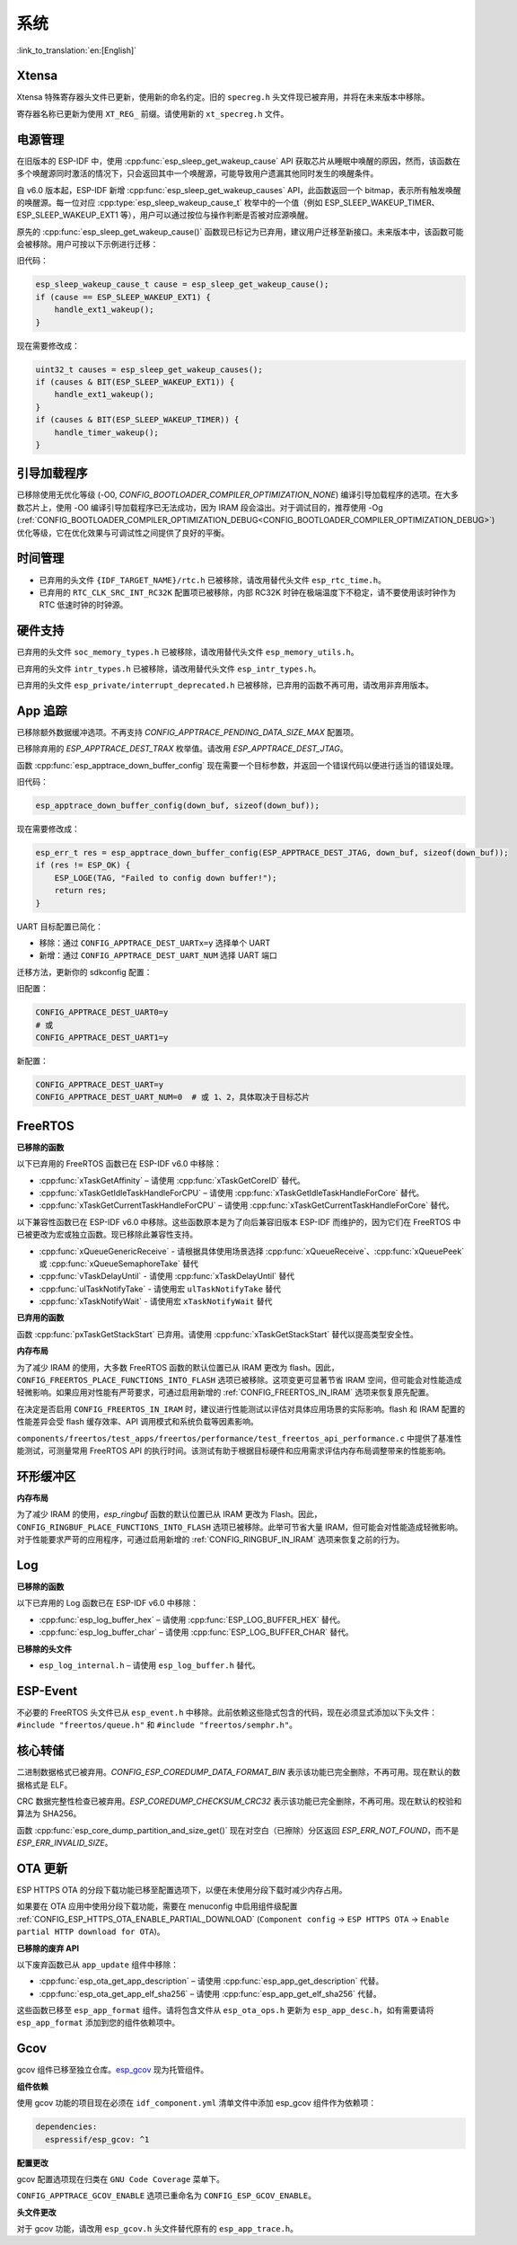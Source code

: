 系统
====

:link_to_translation:`en:[English]`

Xtensa
------

Xtensa 特殊寄存器头文件已更新，使用新的命名约定。旧的 ``specreg.h`` 头文件现已被弃用，并将在未来版本中移除。

寄存器名称已更新为使用 ``XT_REG_`` 前缀。请使用新的 ``xt_specreg.h`` 文件。

电源管理
--------

在旧版本的 ESP-IDF 中，使用 :cpp:func:`esp_sleep_get_wakeup_cause` API 获取芯片从睡眠中唤醒的原因，然而，该函数在多个唤醒源同时激活的情况下，只会返回其中一个唤醒源，可能导致用户遗漏其他同时发生的唤醒条件。

自 v6.0 版本起，ESP-IDF 新增 :cpp:func:`esp_sleep_get_wakeup_causes` API，此函数返回一个 bitmap，表示所有触发唤醒的唤醒源。每一位对应 :cpp:type:`esp_sleep_wakeup_cause_t` 枚举中的一个值（例如 ESP_SLEEP_WAKEUP_TIMER、ESP_SLEEP_WAKEUP_EXT1 等），用户可以通过按位与操作判断是否被对应源唤醒。

原先的 :cpp:func:`esp_sleep_get_wakeup_cause()` 函数现已标记为已弃用，建议用户迁移至新接口。未来版本中，该函数可能会被移除。用户可按以下示例进行迁移：

旧代码：

.. code-block:: c

    esp_sleep_wakeup_cause_t cause = esp_sleep_get_wakeup_cause();
    if (cause == ESP_SLEEP_WAKEUP_EXT1) {
        handle_ext1_wakeup();
    }

现在需要修改成：

.. code-block:: c

    uint32_t causes = esp_sleep_get_wakeup_causes();
    if (causes & BIT(ESP_SLEEP_WAKEUP_EXT1)) {
        handle_ext1_wakeup();
    }
    if (causes & BIT(ESP_SLEEP_WAKEUP_TIMER)) {
        handle_timer_wakeup();
    }

引导加载程序
------------

已移除使用无优化等级 (-O0, `CONFIG_BOOTLOADER_COMPILER_OPTIMIZATION_NONE`) 编译引导加载程序的选项。在大多数芯片上，使用 -O0 编译引导加载程序已无法成功，因为 IRAM 段会溢出。对于调试目的，推荐使用 -Og (:ref:`CONFIG_BOOTLOADER_COMPILER_OPTIMIZATION_DEBUG<CONFIG_BOOTLOADER_COMPILER_OPTIMIZATION_DEBUG>`) 优化等级，它在优化效果与可调试性之间提供了良好的平衡。

时间管理
--------

- 已弃用的头文件 ``{IDF_TARGET_NAME}/rtc.h`` 已被移除，请改用替代头文件 ``esp_rtc_time.h``。
- 已弃用的 ``RTC_CLK_SRC_INT_RC32K`` 配置项已被移除，内部 RC32K 时钟在极端温度下不稳定，请不要使用该时钟作为 RTC 低速时钟的时钟源。

硬件支持
--------

已弃用的头文件 ``soc_memory_types.h`` 已被移除，请改用替代头文件 ``esp_memory_utils.h``。

已弃用的头文件 ``intr_types.h`` 已被移除，请改用替代头文件 ``esp_intr_types.h``。

已弃用的头文件 ``esp_private/interrupt_deprecated.h`` 已被移除，已弃用的函数不再可用，请改用非弃用版本。

App 追踪
----------

已移除额外数据缓冲选项。不再支持 `CONFIG_APPTRACE_PENDING_DATA_SIZE_MAX` 配置项。

已移除弃用的 `ESP_APPTRACE_DEST_TRAX` 枚举值。请改用 `ESP_APPTRACE_DEST_JTAG`。

函数 :cpp:func:`esp_apptrace_down_buffer_config` 现在需要一个目标参数，并返回一个错误代码以便进行适当的错误处理。

旧代码：

.. code-block:: c

    esp_apptrace_down_buffer_config(down_buf, sizeof(down_buf));

现在需要修改成：

.. code-block:: c

    esp_err_t res = esp_apptrace_down_buffer_config(ESP_APPTRACE_DEST_JTAG, down_buf, sizeof(down_buf));
    if (res != ESP_OK) {
        ESP_LOGE(TAG, "Failed to config down buffer!");
        return res;
    }

UART 目标配置已简化：

- 移除：通过 ``CONFIG_APPTRACE_DEST_UARTx=y`` 选择单个 UART
- 新增：通过 ``CONFIG_APPTRACE_DEST_UART_NUM`` 选择 UART 端口

迁移方法，更新你的 sdkconfig 配置：

旧配置：

.. code-block:: none

    CONFIG_APPTRACE_DEST_UART0=y
    # 或
    CONFIG_APPTRACE_DEST_UART1=y

新配置：

.. code-block:: none

    CONFIG_APPTRACE_DEST_UART=y
    CONFIG_APPTRACE_DEST_UART_NUM=0  # 或 1、2，具体取决于目标芯片

FreeRTOS
--------

**已移除的函数**

以下已弃用的 FreeRTOS 函数已在 ESP-IDF v6.0 中移除：

- :cpp:func:`xTaskGetAffinity` – 请使用 :cpp:func:`xTaskGetCoreID` 替代。
- :cpp:func:`xTaskGetIdleTaskHandleForCPU` – 请使用 :cpp:func:`xTaskGetIdleTaskHandleForCore` 替代。
- :cpp:func:`xTaskGetCurrentTaskHandleForCPU` – 请使用 :cpp:func:`xTaskGetCurrentTaskHandleForCore` 替代。

以下兼容性函数已在 ESP-IDF v6.0 中移除。这些函数原本是为了向后兼容旧版本 ESP-IDF 而维护的，因为它们在 FreeRTOS 中已被更改为宏或独立函数。现已移除此兼容性支持。

- :cpp:func:`xQueueGenericReceive` - 请根据具体使用场景选择 :cpp:func:`xQueueReceive`、:cpp:func:`xQueuePeek` 或 :cpp:func:`xQueueSemaphoreTake` 替代
- :cpp:func:`vTaskDelayUntil` - 请使用 :cpp:func:`xTaskDelayUntil` 替代
- :cpp:func:`ulTaskNotifyTake` - 请使用宏 ``ulTaskNotifyTake`` 替代
- :cpp:func:`xTaskNotifyWait` - 请使用宏 ``xTaskNotifyWait`` 替代

**已弃用的函数**

函数 :cpp:func:`pxTaskGetStackStart` 已弃用。请使用 :cpp:func:`xTaskGetStackStart` 替代以提高类型安全性。

**内存布局**

为了减少 IRAM 的使用，大多数 FreeRTOS 函数的默认位置已从 IRAM 更改为 flash。因此，``CONFIG_FREERTOS_PLACE_FUNCTIONS_INTO_FLASH`` 选项已被移除。这项变更可显著节省 IRAM 空间，但可能会对性能造成轻微影响。如果应用对性能有严苛要求，可通过启用新增的 :ref:`CONFIG_FREERTOS_IN_IRAM` 选项来恢复原先配置。

在决定是否启用 ``CONFIG_FREERTOS_IN_IRAM`` 时，建议进行性能测试以评估对具体应用场景的实际影响。flash 和 IRAM 配置的性能差异会受 flash 缓存效率、API 调用模式和系统负载等因素影响。

``components/freertos/test_apps/freertos/performance/test_freertos_api_performance.c`` 中提供了基准性能测试，可测量常用 FreeRTOS API 的执行时间。该测试有助于根据目标硬件和应用需求评估内存布局调整带来的性能影响。

环形缓冲区
----------

**内存布局**

为了减少 IRAM 的使用，`esp_ringbuf` 函数的默认位置已从 IRAM 更改为 Flash。因此，``CONFIG_RINGBUF_PLACE_FUNCTIONS_INTO_FLASH`` 选项已被移除。此举可节省大量 IRAM，但可能会对性能造成轻微影响。对于性能要求严苛的应用程序，可通过启用新增的 :ref:`CONFIG_RINGBUF_IN_IRAM` 选项来恢复之前的行为。

Log
---

**已移除的函数**

以下已弃用的 Log 函数已在 ESP-IDF v6.0 中移除：

- :cpp:func:`esp_log_buffer_hex` – 请使用 :cpp:func:`ESP_LOG_BUFFER_HEX` 替代。
- :cpp:func:`esp_log_buffer_char` – 请使用 :cpp:func:`ESP_LOG_BUFFER_CHAR` 替代。

**已移除的头文件**

- ``esp_log_internal.h`` – 请使用 ``esp_log_buffer.h`` 替代。

ESP-Event
---------

不必要的 FreeRTOS 头文件已从 ``esp_event.h`` 中移除。此前依赖这些隐式包含的代码，现在必须显式添加以下头文件：``#include "freertos/queue.h"`` 和 ``#include "freertos/semphr.h"``。

核心转储
--------

二进制数据格式已被弃用。`CONFIG_ESP_COREDUMP_DATA_FORMAT_BIN` 表示该功能已完全删除，不再可用。现在默认的数据格式是 ELF。

CRC 数据完整性检查已被弃用。`ESP_COREDUMP_CHECKSUM_CRC32` 表示该功能已完全删除，不再可用。现在默认的校验和算法为 SHA256。

函数 :cpp:func:`esp_core_dump_partition_and_size_get()` 现在对空白（已擦除）分区返回 `ESP_ERR_NOT_FOUND`，而不是 `ESP_ERR_INVALID_SIZE`。

OTA 更新
-----------

ESP HTTPS OTA 的分段下载功能已移至配置选项下，以便在未使用分段下载时减少内存占用。

如果要在 OTA 应用中使用分段下载功能，需要在 menuconfig 中启用组件级配置 :ref:`CONFIG_ESP_HTTPS_OTA_ENABLE_PARTIAL_DOWNLOAD` (``Component config`` → ``ESP HTTPS OTA`` → ``Enable partial HTTP download for OTA``)。

**已移除的废弃 API**

以下废弃函数已从 ``app_update`` 组件中移除：

- :cpp:func:`esp_ota_get_app_description` – 请使用 :cpp:func:`esp_app_get_description` 代替。
- :cpp:func:`esp_ota_get_app_elf_sha256` – 请使用 :cpp:func:`esp_app_get_elf_sha256` 代替。

这些函数已移至 ``esp_app_format`` 组件。请将包含文件从 ``esp_ota_ops.h`` 更新为 ``esp_app_desc.h``，如有需要请将 ``esp_app_format`` 添加到您的组件依赖项中。

Gcov
----

gcov 组件已移至独立仓库。`esp_gcov <https://components.espressif.com/components/espressif/esp_gcov>`_ 现为托管组件。

**组件依赖**

使用 gcov 功能的项目现在必须在 ``idf_component.yml`` 清单文件中添加 esp_gcov 组件作为依赖项：

.. code-block:: yaml

    dependencies:
      espressif/esp_gcov: ^1

**配置更改**

gcov 配置选项现在归类在 ``GNU Code Coverage`` 菜单下。

``CONFIG_APPTRACE_GCOV_ENABLE`` 选项已重命名为 ``CONFIG_ESP_GCOV_ENABLE``。

**头文件更改**

对于 gcov 功能，请改用 ``esp_gcov.h`` 头文件替代原有的 ``esp_app_trace.h``。
